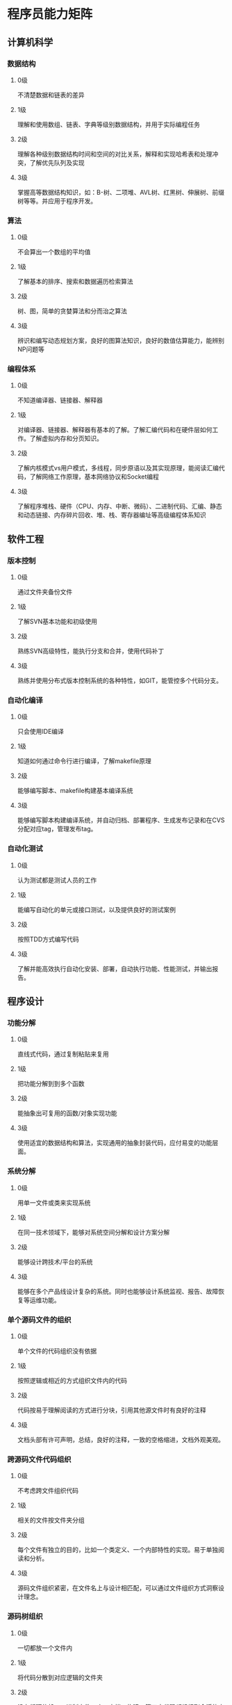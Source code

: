 * 程序员能力矩阵
** 计算机科学
*** 数据结构
**** 0级
不清楚数据和链表的差异
**** 1级
理解和使用数组、链表、字典等级别数据结构，并用于实际编程任务
**** 2级
理解各种级别数据结构时间和空间的对比关系，解释和实现哈希表和处理冲突，了解优先队列及实现
**** 3级
掌握高等数据结构知识，如：B-树、二项堆、AVL树、红黑树、伸展树、前缀树等等。并应用于程序开发。
*** 算法
**** 0级
不会算出一个数组的平均值
**** 1级
了解基本的排序、搜索和数据遍历检索算法
**** 2级
树、图，简单的贪婪算法和分而治之算法
**** 3级
辨识和编写动态规划方案，良好的图算法知识，良好的数值估算能力，能辨别NP问题等
*** 编程体系
**** 0级
不知道编译器、链接器、解释器
**** 1级
对编译器、链接器、解释器有基本的了解。了解汇编代码和在硬件层如何工作。了解虚拟内存和分页知识。
**** 2级
了解内核模式vs用户模式，多线程，同步原语以及其实现原理，能阅读汇编代码，了解网络工作原理，基本网络协议和Socket编程
**** 3级
了解程序堆栈、硬件（CPU、内存、中断、微码）、二进制代码、汇编、静态和动态链接、内存碎片回收、堆、栈、寄存器编址等高级编程体系知识

** 软件工程
*** 版本控制
**** 0级
通过文件夹备份文件
**** 1级
了解SVN基本功能和初级使用
**** 2级
熟练SVN高级特性，能执行分支和合并，使用代码补丁
**** 3级
熟练并使用分布式版本控制系统的各种特性，如GIT，能管控多个代码分支。
*** 自动化编译
**** 0级
只会使用IDE编译
**** 1级
知道如何通过命令行进行编译，了解makefile原理
**** 2级
能够编写脚本、makefile构建基本编译系统
**** 3级
能够编写脚本构建编译系统，并自动归档、部署程序、生成发布记录和在CVS分配对应tag，管理发布tag。

*** 自动化测试
**** 0级
认为测试都是测试人员的工作
**** 1级
能编写自动化的单元或接口测试，以及提供良好的测试案例
**** 2级
按照TDD方式编写代码
**** 3级
了解并能高效执行自动化安装、部署，自动执行功能、性能测试，并输出报告。


** 程序设计
*** 功能分解
**** 0级
直线式代码，通过复制粘贴来复用
**** 1级
把功能分解到到多个函数
**** 2级
能抽象出可复用的函数/对象实现功能
**** 3级
使用适宜的数据结构和算法，实现通用的抽象封装代码，应付易变的功能层面。

*** 系统分解
**** 0级
用单一文件或类来实现系统
**** 1级
在同一技术领域下，能够对系统空间分解和设计方案分解
**** 2级
能够设计跨技术/平台的系统
**** 3级
能够在多个产品线设计复杂的系统。同时也能够设计系统监视、报告、故障恢复等运维功能。

*** 单个源码文件的组织
**** 0级
单个文件的代码组织没有依据
**** 1级
按照逻辑或相近的方式组织文件内的代码
**** 2级
代码按易于理解阅读的方式进行分块，引用其他源文件时有良好的注释
**** 3级
文档头部有许可声明，总结，良好的注释，一致的空格缩进，文档外观美观。

*** 跨源码文件代码组织
**** 0级
不考虑跨文件组织代码
**** 1级
相关的文件按文件夹分组
**** 2级
每个文件有独立的目的，比如一个类定义、一个内部特性的实现。易于单独阅读和分析。
**** 3级
源码文件组织紧密，在文件名上与设计相匹配，可以通过文件组织方式洞察设计理念。

*** 源码树组织
**** 0级
一切都放一个文件内
**** 1级
将代码分散到对应逻辑的文件夹
**** 2级
没有循环依赖，二进制文件、库、文档、构建、第三方代码都组织到合适的文件夹
**** 3级
源码树的物理布局与逻辑层次、组织方式相匹配。可以通过目录名称和组织方式洞察设计理念。

*** 代码可读性
**** 0级
变量或函数名采用单音节或拼音名称
**** 1级
对文件、变量、类、方法等，有良好的命名
**** 2级
没有长函数，对不常规的代码注释解释其意图，注释bug修复，代码假设前提等。
**** 3级
代码假设验证使用断言，自然的代码流，没有深层嵌套的条件和方法

*** 防御性编程
**** 0级
不了解何为防御性编程
**** 1级
检查代码中所有的参数，对关键的假设进行断言
**** 2级
确保检查了返回值和使代码失败的异常
**** 3级
有自己的库来帮助防御性编程、编写单元测试模拟故障

*** 错误处理
**** 0级
只考虑乐观情况
**** 1级
基本的代码错误处理，抛出异常/生成错误
**** 2级
确保错误/异常留在程序中有良好的状态，资源，连接，内存都有被合适的清理
**** 3级
在编码之前察觉可能出现的异常，在代码的所有层次中维持一致性的异常处理策略，提出整个系统的错误处理准则

*** API运用
**** 0级
需要频繁地查阅文档
**** 1级
把最频繁使用的API记在脑子里
**** 2级
有广阔且深入的API知识
**** 3级
为了使实际任务中常用API使用更加便捷，编写过API的上层库，填补API之间的缺口

*** 需求分析
**** 0级
接受给定的需求和代码规格
**** 1级
能对规格的遗漏提出疑问
**** 2级
了解全面情况，提出需要被规格化的整体范围
**** 3级
能够提出更好的可选方案，根据经验的给出需求

*** 脚本能力
**** 0级
不具备脚本工具的知识
**** 1级
基础批处理/SHELL脚本的使用
**** 2级
Perl/Python/Ruby……等高级脚本运用
**** 3级
写过并且发表过可重用的脚本代码

** 知识积累
*** 工具知识
**** 0级
仅限于主流IDE工具
**** 1级
知道一些流行和标准工具的备选方案


* Linux程序开发
** 基础知识
*** 基础入门
实验楼-Linux基础入门 https://www.shiyanlou.com/courses/1
*** 命令行
Linux命令行：《The Linux Command Line》（TLCL）http://billie66.github.io/TLCL/index.html
*** 性能监控、测试、调优工具
Linux性能监控、测试、调优工具 http://www.vpsee.com/2014/09/linux-performance-tools/
*** 其他：学习资源整理
Linux学习资源整理 https://zhuanlan.zhihu.com/p/22654634

** 程序开发
*** C程序开发
**** 数据结构/算法
参考 [[%E8%AE%A1%E7%AE%97%E6%9C%BA%E7%A7%91%E5%AD%A6][计算机科学]] 内容
**** 调测工具
GDB

**** 相关书单
《UNIX环境高级编程》(APUE)
《程序员自我修养》

*** 网络编程
**** 相关书单
《TCP/IP详解卷1》
《UNIX网络编程卷1》(UNP)

*** 脚本开发
